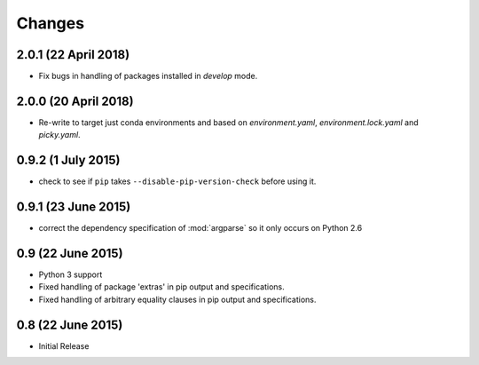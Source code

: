 Changes
=======

2.0.1 (22 April 2018)
---------------------

- Fix bugs in handling of packages installed in `develop` mode.

2.0.0 (20 April 2018)
-------------------

- Re-write to target just conda environments and based on `environment.yaml`,
  `environment.lock.yaml` and `picky.yaml`.

0.9.2 (1 July 2015)
-------------------

- check to see if ``pip`` takes ``--disable-pip-version-check`` before using it.


0.9.1 (23 June 2015)
--------------------

- correct the dependency specification of :mod:`argparse` so it only
  occurs on Python 2.6

0.9 (22 June 2015)
------------------

- Python 3 support

- Fixed handling of package 'extras' in pip output and specifications.

- Fixed handling of arbitrary equality clauses in pip output and specifications.

0.8 (22 June 2015)
------------------

- Initial Release
